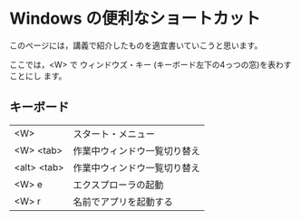 * Windows の便利なショートカット

このページには，講義で紹介したものを適宜書いていこうと思います。

ここでは，<W> で ウィンドウズ・キー (キーボード左下の4っつの窓)を表わすことにし
ます。

** キーボード

| <W>         | スタート・メニュー           |
| <W> <tab>   | 作業中ウィンドウ一覧切り替え |
| <alt> <tab> | 作業中ウィンドウ一覧切り替え |
| <W> e       | エクスプローラの起動         |
| <W> r       | 名前でアプリを起動する       |

